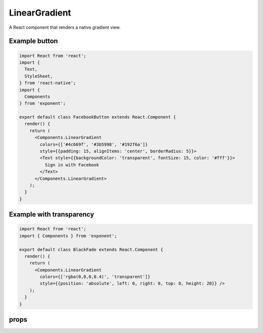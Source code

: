 .. _linear-gradient:

**************
LinearGradient
**************

A React component that renders a native gradient view.

Example button
''''''''''''''

.. image:: img/gradient-button-example.png
  :width: 400

.. code-block:: javascript

  import React from 'react';
  import {
    Text,
    StyleSheet,
  } from 'react-native';
  import {
    Components
  } from 'exponent';

  export default class FacebookButton extends React.Component {
    render() {
      return (
        <Components.LinearGradient
          colors={['#4c669f', '#3b5998', '#192f6a']}
          style={{padding: 15, alignItems: 'center', borderRadius: 5}}>
          <Text style={{backgroundColor: 'transparent', fontSize: 15, color: '#fff'}}>
            Sign in with Facebook
          </Text>
        </Components.LinearGradient>
      );
    }
  }

Example with transparency
'''''''''''''''''''''''''

.. image:: img/gradient-transparency-example.png
  :width: 400

.. code-block:: javascript

  import React from 'react';
  import { Components } from 'exponent';

  export default class BlackFade extends React.Component {
    render() {
      return (
        <Components.LinearGradient
          colors={['rgba(0,0,0,0.4)', 'transparent']}
          style={{position: 'absolute', left: 0, right: 0, top: 0, height: 20}} />
      );
    }
  }



props
'''''

.. attribute:: colors

  An array of colors that represent stops in the gradient. At least two colors
  are required (otherwise it's not a gradient, it's just a fill!).

.. attribute:: start

  An array of ``[x, y]`` where x and y are floats. They represent the position that
  the gradient starts at, as a fraction of the overall size of the gradient. For
  example, ``[0.1, 0.1]`` means that the gradient will start 10% from the top and 10%
  from the left.

.. attribute:: end

  Same as start but for the end of the gradient.

.. attribute:: locations

  An array of the same length as ``colors``, where each element is a float with the
  same meaning as the ``start`` and ``end`` values, but instead they indicate where
  the color at that index should be.

